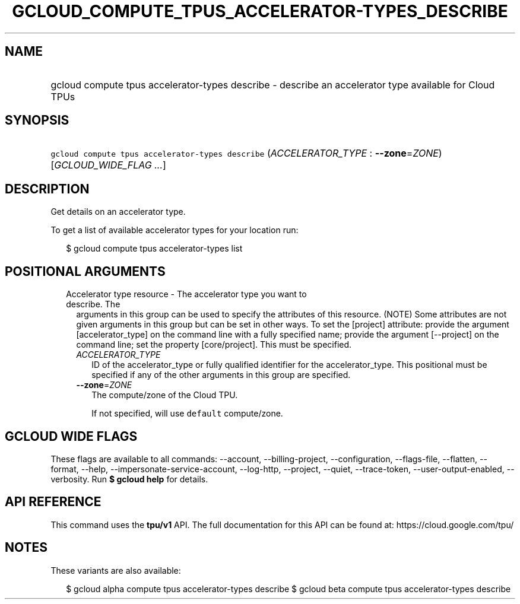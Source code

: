 
.TH "GCLOUD_COMPUTE_TPUS_ACCELERATOR\-TYPES_DESCRIBE" 1



.SH "NAME"
.HP
gcloud compute tpus accelerator\-types describe \- describe an accelerator type available for Cloud TPUs



.SH "SYNOPSIS"
.HP
\f5gcloud compute tpus accelerator\-types describe\fR (\fIACCELERATOR_TYPE\fR\ :\ \fB\-\-zone\fR=\fIZONE\fR) [\fIGCLOUD_WIDE_FLAG\ ...\fR]



.SH "DESCRIPTION"

Get details on an accelerator type.

To get a list of available accelerator types for your location run:

.RS 2m
$ gcloud compute tpus accelerator\-types list
.RE



.SH "POSITIONAL ARGUMENTS"

.RS 2m
.TP 2m

Accelerator type resource \- The accelerator type you want to describe. The
arguments in this group can be used to specify the attributes of this resource.
(NOTE) Some attributes are not given arguments in this group but can be set in
other ways. To set the [project] attribute: provide the argument
[accelerator_type] on the command line with a fully specified name; provide the
argument [\-\-project] on the command line; set the property [core/project].
This must be specified.

.RS 2m
.TP 2m
\fIACCELERATOR_TYPE\fR
ID of the accelerator_type or fully qualified identifier for the
accelerator_type. This positional must be specified if any of the other
arguments in this group are specified.

.TP 2m
\fB\-\-zone\fR=\fIZONE\fR
The compute/zone of the Cloud TPU.

If not specified, will use \f5default\fR compute/zone.


.RE
.RE
.sp

.SH "GCLOUD WIDE FLAGS"

These flags are available to all commands: \-\-account, \-\-billing\-project,
\-\-configuration, \-\-flags\-file, \-\-flatten, \-\-format, \-\-help,
\-\-impersonate\-service\-account, \-\-log\-http, \-\-project, \-\-quiet,
\-\-trace\-token, \-\-user\-output\-enabled, \-\-verbosity. Run \fB$ gcloud
help\fR for details.



.SH "API REFERENCE"

This command uses the \fBtpu/v1\fR API. The full documentation for this API can
be found at: https://cloud.google.com/tpu/



.SH "NOTES"

These variants are also available:

.RS 2m
$ gcloud alpha compute tpus accelerator\-types describe
$ gcloud beta compute tpus accelerator\-types describe
.RE

